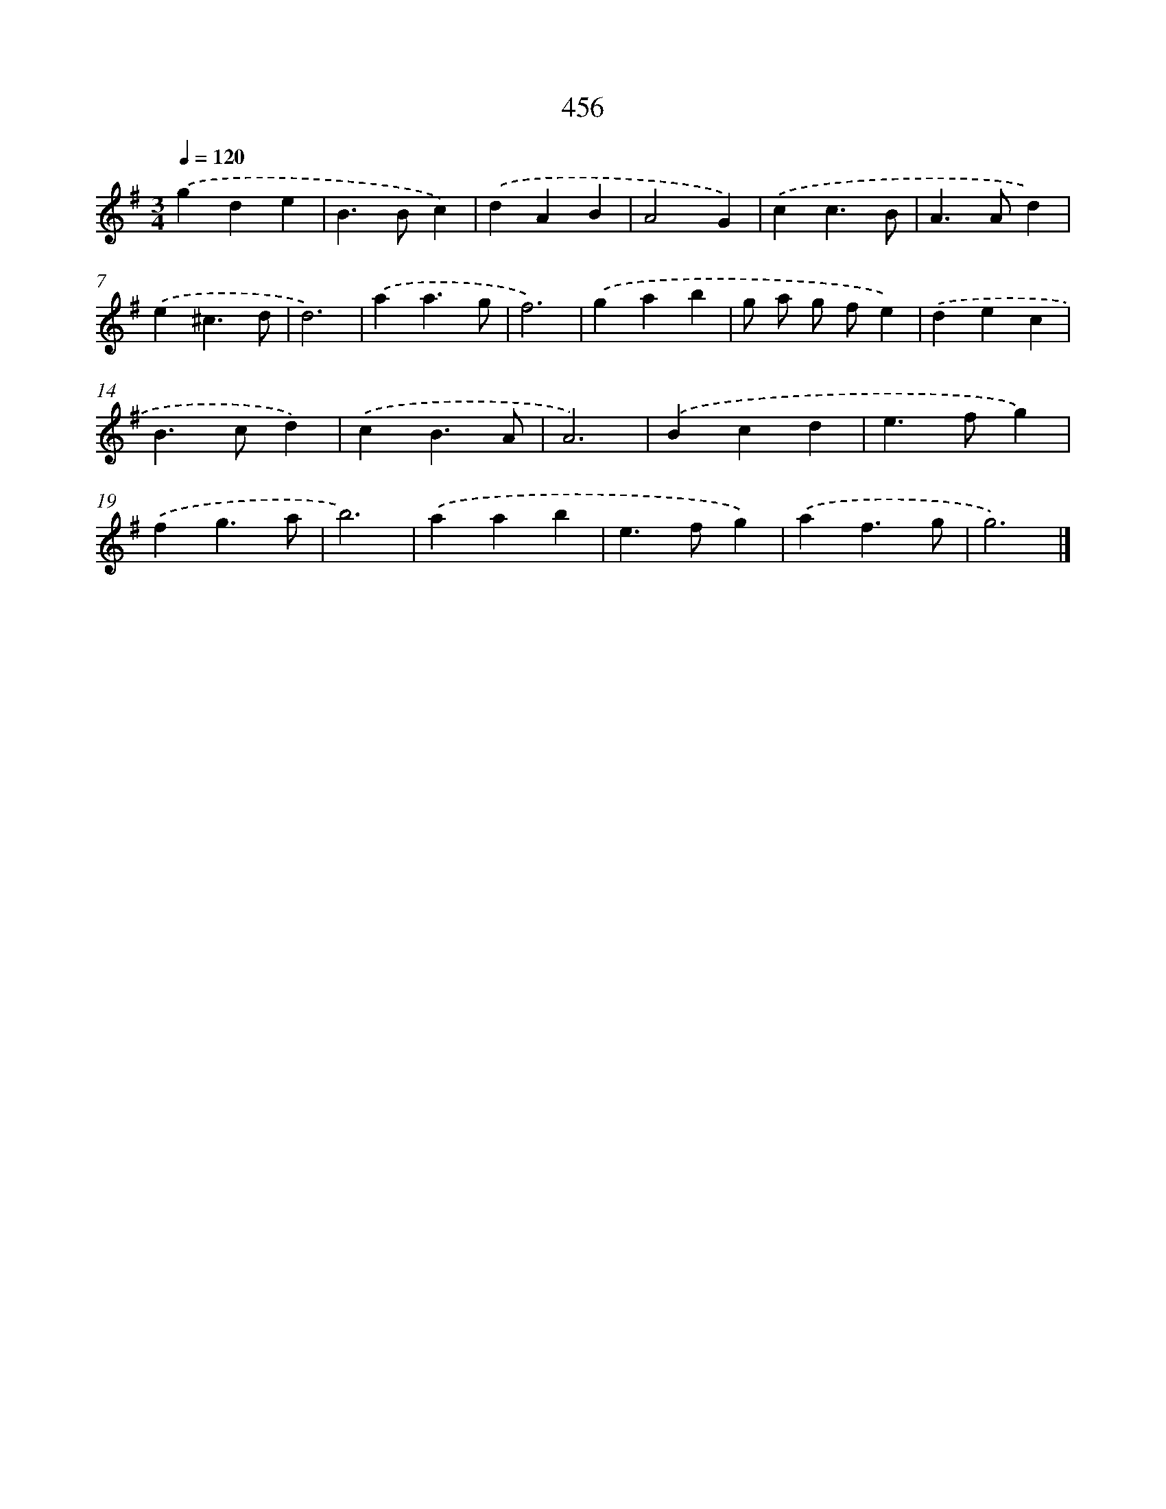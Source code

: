 X: 8142
T: 456
%%abc-version 2.0
%%abcx-abcm2ps-target-version 5.9.1 (29 Sep 2008)
%%abc-creator hum2abc beta
%%abcx-conversion-date 2018/11/01 14:36:44
%%humdrum-veritas 759367384
%%humdrum-veritas-data 944273045
%%continueall 1
%%barnumbers 0
L: 1/4
M: 3/4
Q: 1/4=120
K: G clef=treble
.('gde |
B>Bc) |
.('dAB |
A2G) |
.('cc3/B/ |
A>Ad) |
.('e^c3/d/ |
d3) |
.('aa3/g/ |
f3) |
.('gab |
g/ a/ g/ f/e) |
.('dec |
B>cd) |
.('cB3/A/ |
A3) |
.('Bcd |
e>fg) |
.('fg3/a/ |
b3) |
.('aab |
e>fg) |
.('af3/g/ |
g3) |]
